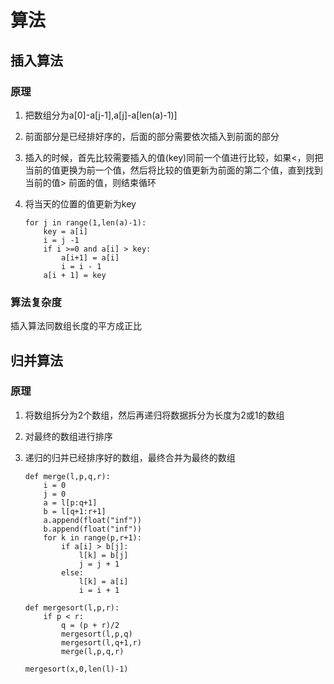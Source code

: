 * 算法
** 插入算法
*** 原理
**** 把数组分为a[0]-a[j-1],a[j]-a[len(a)-1)]
**** 前面部分是已经排好序的，后面的部分需要依次插入到前面的部分
**** 插入的时候，首先比较需要插入的值(key)同前一个值进行比较，如果<，则把当前的值更换为前一个值，然后将比较的值更新为前面的第二个值，直到找到当前的值> 前面的值，则结束循环
**** 将当天的位置的值更新为key
#+BEGIN_SRC 
for j in range(1,len(a)-1):
    key = a[i]
    i = j -1 
    if i >=0 and a[i] > key:
        a[i+1] = a[i]
        i = i - 1
    a[i + 1] = key
#+END_SRC
*** 算法复杂度
    插入算法同数组长度的平方成正比
** 归并算法
*** 原理
**** 将数组拆分为2个数组，然后再递归将数据拆分为长度为2或1的数组
**** 对最终的数组进行排序
**** 递归的归并已经排序好的数组，最终合并为最终的数组
#+BEGIN_SRC 
def merge(l,p,q,r):
    i = 0 
    j = 0
    a = l[p:q+1]
    b = l[q+1:r+1]
    a.append(float("inf"))
    b.append(float("inf"))
    for k in range(p,r+1):
        if a[i] > b[j]:
            l[k] = b[j]
            j = j + 1
        else:
            l[k] = a[i]
            i = i + 1

def mergesort(l,p,r):
    if p < r:
        q = (p + r)/2
        mergesort(l,p,q)
        mergesort(l,q+1,r)
        merge(l,p,q,r)

mergesort(x,0,len(l)-1)
#+END_SRC
